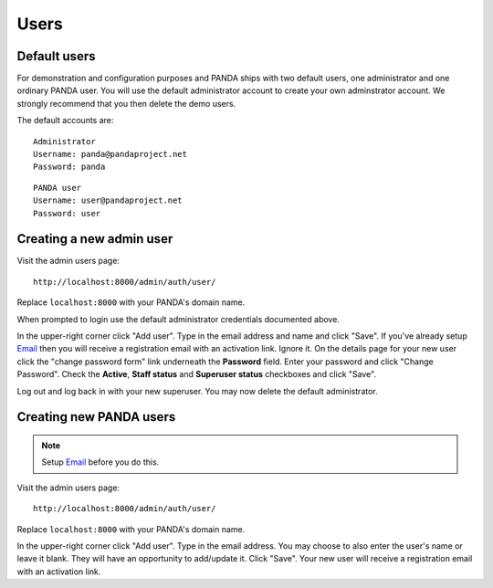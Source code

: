 =====
Users
=====

Default users
=============

For demonstration and configuration purposes and PANDA ships with two default users, one administrator and one ordinary PANDA user. You will use the default administrator account to create your own adminstrator account. We strongly recommend that you then delete the demo users.

The default accounts are::

    Administrator
    Username: panda@pandaproject.net
    Password: panda

::

    PANDA user
    Username: user@pandaproject.net
    Password: user

Creating a new admin user
=========================

Visit the admin users page::

    http://localhost:8000/admin/auth/user/

Replace ``localhost:8000`` with your PANDA's domain name.

When prompted to login use the default administrator credentials documented above.

In the upper-right corner click "Add user". Type in the email address and name and click "Save". If you've already setup `Email <email.html>`_ then you will receive a registration email with an activation link. Ignore it. On the details page for your new user click the "change password form" link underneath the **Password** field. Enter your password and click "Change Password". Check the **Active**, **Staff status** and **Superuser status** checkboxes and click "Save".

Log out and log back in with your new superuser. You may now delete the default administrator.

Creating new PANDA users
========================

.. note::

    Setup `Email <email.html>`_ before you do this.

Visit the admin users page::

    http://localhost:8000/admin/auth/user/

Replace ``localhost:8000`` with your PANDA's domain name.

In the upper-right corner click "Add user". Type in the email address. You may choose to also enter the user's name or leave it blank. They will have an opportunity to add/update it. Click "Save". Your new user will receive a registration email with an activation link.

